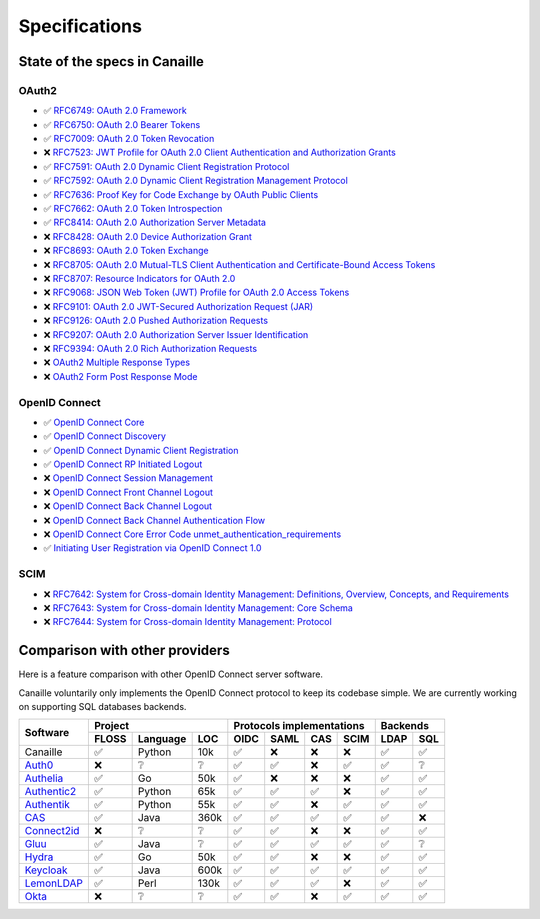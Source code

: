 Specifications
##############

State of the specs in Canaille
==============================

OAuth2
------

- ✅ `RFC6749: OAuth 2.0 Framework <https://tools.ietf.org/html/rfc6749>`_
- ✅ `RFC6750: OAuth 2.0 Bearer Tokens <https://tools.ietf.org/html/rfc6750>`_
- ✅ `RFC7009: OAuth 2.0 Token Revocation <https://tools.ietf.org/html/rfc7009>`_
- ❌ `RFC7523: JWT Profile for OAuth 2.0 Client Authentication and Authorization Grants <https://tools.ietf.org/html/rfc7523>`_
- ✅ `RFC7591: OAuth 2.0 Dynamic Client Registration Protocol <https://tools.ietf.org/html/rfc7591>`_
- ✅ `RFC7592: OAuth 2.0 Dynamic Client Registration Management Protocol <https://tools.ietf.org/html/rfc7592>`_
- ✅ `RFC7636: Proof Key for Code Exchange by OAuth Public Clients <https://tools.ietf.org/html/rfc7636>`_
- ✅ `RFC7662: OAuth 2.0 Token Introspection <https://tools.ietf.org/html/rfc7662>`_
- ✅ `RFC8414: OAuth 2.0 Authorization Server Metadata <https://tools.ietf.org/html/rfc8414>`_
- ❌ `RFC8428: OAuth 2.0 Device Authorization Grant <https://tools.ietf.org/html/rfc8428>`_
- ❌ `RFC8693: OAuth 2.0 Token Exchange <https://tools.ietf.org/html/rfc8693>`_
- ❌ `RFC8705: OAuth 2.0 Mutual-TLS Client Authentication and Certificate-Bound Access Tokens <https://tools.ietf.org/html/rfc8705>`_
- ❌ `RFC8707: Resource Indicators for OAuth 2.0 <https://tools.ietf.org/html/rfc8707>`_
- ❌ `RFC9068: JSON Web Token (JWT) Profile for OAuth 2.0 Access Tokens <https://tools.ietf.org/html/rfc9068>`_
- ❌ `RFC9101: OAuth 2.0 JWT-Secured Authorization Request (JAR) <https://tools.ietf.org/html/rfc9101>`_
- ❌ `RFC9126: OAuth 2.0 Pushed Authorization Requests <https://tools.ietf.org/html/rfc9126>`_
- ❌ `RFC9207: OAuth 2.0 Authorization Server Issuer Identification <https://tools.ietf.org/html/rfc9207>`_
- ❌ `RFC9394: OAuth 2.0 Rich Authorization Requests <https://www.rfc-editor.org/rfc/rfc9396.html>`_
- ❌ `OAuth2 Multiple Response Types <https://openid.net/specs/oauth-v2-multiple-response-types-1_0.html>`_
- ❌ `OAuth2 Form Post Response Mode <https://openid.net/specs/oauth-v2-form-post-response-mode-1_0.html>`_

OpenID Connect
--------------

- ✅ `OpenID Connect Core <https://openid.net/specs/openid-connect-core-1_0.html>`_
- ✅ `OpenID Connect Discovery <https://openid.net/specs/openid-connect-discovery-1_0.html>`_
- ✅ `OpenID Connect Dynamic Client Registration <https://openid.net/specs/openid-connect-registration-1_0.html>`_
- ✅ `OpenID Connect RP Initiated Logout <https://openid.net/specs/openid-connect-rpinitiated-1_0.html>`_
- ❌ `OpenID Connect Session Management <https://openid.net/specs/openid-connect-session-1_0.html>`_
- ❌ `OpenID Connect Front Channel Logout <https://openid.net/specs/openid-connect-frontchannel-1_0.html>`_
- ❌ `OpenID Connect Back Channel Logout <https://openid.net/specs/openid-connect-backchannel-1_0.html>`_
- ❌ `OpenID Connect Back Channel Authentication Flow <https://openid.net/specs/openid-client-initiated-backchannel-authentication-core-1_0.html>`_
- ❌ `OpenID Connect Core Error Code unmet_authentication_requirements <https://openid.net/specs/openid-connect-unmet-authentication-requirements-1_0.html>`_
- ✅ `Initiating User Registration via OpenID Connect 1.0 <https://openid.net/specs/openid-connect-prompt-create-1_0.html>`_

SCIM
----

- ❌ `RFC7642: System for Cross-domain Identity Management: Definitions, Overview, Concepts, and Requirements <https://www.rfc-editor.org/rfc/rfc7642>`_
- ❌ `RFC7643: System for Cross-domain Identity Management: Core Schema <https://www.rfc-editor.org/rfc/rfc7642>`_
- ❌ `RFC7644: System for Cross-domain Identity Management: Protocol <https://www.rfc-editor.org/rfc/rfc7642>`_

Comparison with other providers
===============================

Here is a feature comparison with other OpenID Connect server software.

Canaille voluntarily only implements the OpenID Connect protocol to keep its codebase simple.
We are currently working on supporting SQL databases backends.

+---------------+-------+-----------+------+---------------------------+--------------+
| Software      | Project                  | Protocols implementations | Backends     |
|               +-------+-----------+------+------+------+------+------+------+-------+
|               | FLOSS | Language  | LOC  | OIDC | SAML | CAS  | SCIM | LDAP | SQL   |
+===============+=======+===========+======+======+======+======+======+======+=======+
| Canaille      | ✅    | Python    | 10k  | ✅   | ❌   | ❌   | ❌   | ✅   | ✅    |
+---------------+-------+-----------+------+------+------+------+------+------+-------+
| `Auth0`_      | ❌    | ❔        | ❔   | ✅   | ✅   | ❌   | ✅   | ✅   | ❔    |
+---------------+-------+-----------+------+------+------+------+------+------+-------+
| `Authelia`_   | ✅    | Go        | 50k  | ✅   | ❌   | ❌   | ❌   | ✅   | ✅    |
+---------------+-------+-----------+------+------+------+------+------+------+-------+
| `Authentic2`_ | ✅    | Python    | 65k  | ✅   | ✅   | ✅   | ❌   | ✅   | ✅    |
+---------------+-------+-----------+------+------+------+------+------+------+-------+
| `Authentik`_  | ✅    | Python    | 55k  | ✅   | ✅   | ❌   | ✅   | ✅   | ✅    |
+---------------+-------+-----------+------+------+------+------+------+------+-------+
| `CAS`_        | ✅    | Java      | 360k | ✅   | ✅   | ✅   | ✅   | ✅   | ❌    |
+---------------+-------+-----------+------+------+------+------+------+------+-------+
| `Connect2id`_ | ❌    | ❔        | ❔   | ✅   | ✅   | ❌   | ❌   | ✅   | ✅    |
+---------------+-------+-----------+------+------+------+------+------+------+-------+
| `Gluu`_       | ✅    | Java      | ❔   | ✅   | ✅   | ✅   | ✅   | ✅   | ❔    |
+---------------+-------+-----------+------+------+------+------+------+------+-------+
| `Hydra`_      | ✅    | Go        | 50k  | ✅   | ✅   | ❌   | ❌   | ✅   | ✅    |
+---------------+-------+-----------+------+------+------+------+------+------+-------+
| `Keycloak`_   | ✅    | Java      | 600k | ✅   | ✅   | ✅   | ✅   | ✅   | ✅    |
+---------------+-------+-----------+------+------+------+------+------+------+-------+
| `LemonLDAP`_  | ✅    | Perl      | 130k | ✅   | ✅   | ✅   | ❌   | ✅   | ✅    |
+---------------+-------+-----------+------+------+------+------+------+------+-------+
| `Okta`_       | ❌    | ❔        | ❔   | ✅   | ✅   | ❌   | ✅   | ✅   | ✅    |
+---------------+-------+-----------+------+------+------+------+------+------+-------+

.. _Auth0: https://auth0.com
.. _Authelia: https://authelia.com
.. _Authentic2: https://dev.entrouvert.org/projects/authentic
.. _Authentik: https://goauthentik.io
.. _CAS: https://apereo.github.io/cas
.. _Connect2id: https://connect2id.com
.. _Gluu: https://gluu.org
.. _Hydra: https://ory.sh
.. _Keycloak: https://keycloak.org
.. _LemonLDAP: https://lemonldap-ng.org
.. _Okta: https://okta.com
